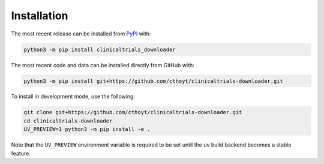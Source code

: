 Installation
============
The most recent release can be installed from
`PyPI <https://pypi.org/project/clinicaltrials_downloader>`_ with:

.. code-block:: shell

    python3 -m pip install clinicaltrials_downloader

The most recent code and data can be installed directly from GitHub with:

.. code-block:: shell

    python3 -m pip install git+https://github.com/cthoyt/clinicaltrials-downloader.git

To install in development mode, use the following:

.. code-block:: shell

    git clone git+https://github.com/cthoyt/clinicaltrials-downloader.git
    cd clinicaltrials-downloader
    UV_PREVIEW=1 python3 -m pip install -e .

Note that the ``UV_PREVIEW`` environment variable is required to be
set until the uv build backend becomes a stable feature.
